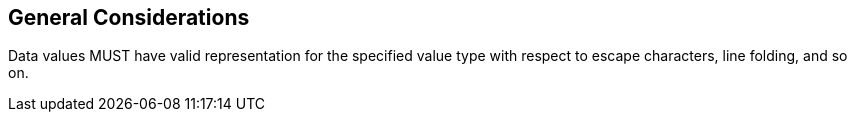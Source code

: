 == General Considerations

Data values MUST have valid representation for the specified value type with
respect to escape characters, line folding, and so on.
